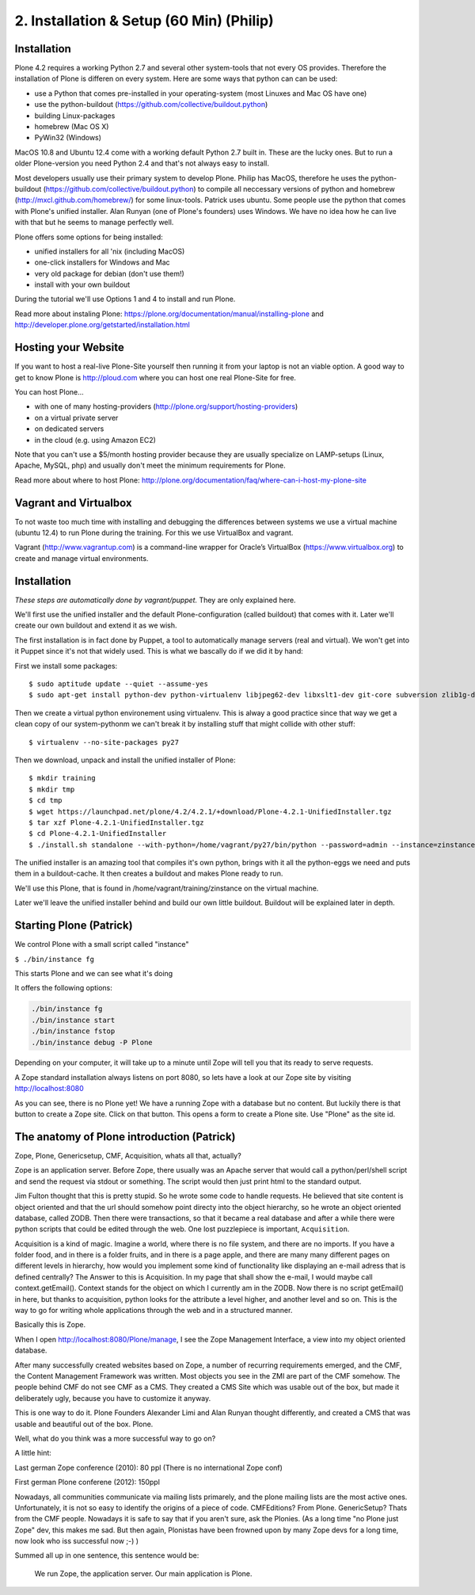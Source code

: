 2. Installation & Setup (60 Min) (Philip)
=========================================


Installation
------------

Plone 4.2 requires a working Python 2.7 and several other system-tools that not every OS provides. Therefore the installation of Plone is differen on every system. Here are some ways that python can can be used:

* use a Python that comes pre-installed in your operating-system (most Linuxes and Mac OS have one)
* use the python-buildout (https://github.com/collective/buildout.python)
* building Linux-packages
* homebrew (Mac OS X)
* PyWin32 (Windows)

MacOS 10.8 and Ubuntu 12.4 come with a working default Python 2.7 built in. These are the lucky ones. But to run a older Plone-version you need Python 2.4 and that's not always easy to install.

Most developers usually use their primary system to develop Plone. Philip has MacOS, therefore he uses the python-buildout (https://github.com/collective/buildout.python) to compile all neccessary versions of python and homebrew (http://mxcl.github.com/homebrew/) for some linux-tools. Patrick uses ubuntu. Some people use the python that comes with Plone's unified installer. Alan Runyan (one of Plone's founders) uses Windows. We have no idea how he can live with that but he seems to manage perfectly well.

Plone offers some options for being installed:

* unified installers for all 'nix (including MacOS)
* one-click installers for Windows and Mac
* very old package for debian (don't use them!)
* install with your own buildout

During the tutorial we'll use Options 1 and 4 to install and run Plone.

Read more about instaling Plone: https://plone.org/documentation/manual/installing-plone and http://developer.plone.org/getstarted/installation.html


Hosting your Website
--------------------

If you want to host a real-live Plone-Site yourself then running it from your laptop is not an viable option. A good way to get to know Plone is http://ploud.com where you can host one real Plone-Site for free.

You can host Plone...

* with one of many hosting-providers (http://plone.org/support/hosting-providers)
* on a virtual private server
* on dedicated servers
* in the cloud (e.g. using Amazon EC2)

Note that you can't use a $5/month hosting provider because they are usually specialize on LAMP-setups (Linux, Apache, MySQL, php) and usually don't meet the minimum requirements for Plone.

Read more about where to host Plone: http://plone.org/documentation/faq/where-can-i-host-my-plone-site


Vagrant and Virtualbox
----------------------

To not waste too much time with installing and debugging the differences between systems we use a virtual machine (ubuntu 12.4) to run Plone during the training. For this we use VirtualBox and vagrant.

Vagrant (http://www.vagrantup.com) is a command-line wrapper for Oracle’s VirtualBox (https://www.virtualbox.org) to create and manage virtual environments.


Installation
------------

*These steps are automatically done by vagrant/puppet.* They are only explained here.

We'll first use the unified installer and the default Plone-configuration (called buildout) that comes with it. Later we'll create our own buildout and extend it as we wish.

The first installation is in fact done by Puppet, a tool to automatically manage servers (real and virtual). We won't get into it Puppet since it's not that widely used. This is what we bascally do if we did it by hand:

First we install some packages::

    $ sudo aptitude update --quiet --assume-yes
    $ sudo apt-get install python-dev python-virtualenv libjpeg62-dev libxslt1-dev git-core subversion zlib1g-dev libbz2-dev wget curl elinks gettext

Then we create a virtual python environement using virtualenv. This is alway a good practice since that way we get a clean copy of our system-pythonm we can't break it by installing stuff that might collide with other stuff::

    $ virtualenv --no-site-packages py27

Then we download, unpack and install the unified installer of Plone::

    $ mkdir training
    $ mkdir tmp
    $ cd tmp
    $ wget https://launchpad.net/plone/4.2/4.2.1/+download/Plone-4.2.1-UnifiedInstaller.tgz
    $ tar xzf Plone-4.2.1-UnifiedInstaller.tgz
    $ cd Plone-4.2.1-UnifiedInstaller
    $ ./install.sh standalone --with-python=/home/vagrant/py27/bin/python --password=admin --instance=zinstance --target=/home/vagrant/training

The unified installer is an amazing tool that compiles it's own python, brings with it all the python-eggs we need and puts them in a buildout-cache. It then creates a buildout and makes Plone ready to run.

We'll use this Plone, that is found in /home/vagrant/training/zinstance on the virtual machine.

Later we'll leave the unified installer behind and build our own little buildout. Buildout will be explained later in depth.


Starting Plone (Patrick)
------------------------

We control Plone with a small script called "instance"

``$ ./bin/instance fg``

This starts Plone and we can see what it's doing

It offers the following options:


.. sourcecode:: bash

    ./bin/instance fg
    ./bin/instance start
    ./bin/instance fstop
    ./bin/instance debug -P Plone

Depending on your computer, it will take up to a minute until Zope will tell you that its ready to serve requests.

A Zope standard installation always listens on port 8080, so lets have a look at our Zope site by visiting http://localhost:8080

As you can see, there is no Plone yet!
We have a running Zope with a database but no content. But luckily there is that button to create a Zope site.
Click on that button. This opens a form to create a Plone site. Use "Plone" as the site id.


The anatomy of Plone introduction (Patrick)
-------------------------------------------

Zope, Plone, Genericsetup, CMF, Acquisition, whats all that, actually?

Zope is an application server.
Before Zope, there usually was an Apache server that would call a python/perl/shell script and send the request via stdout or something. The script would then just print html to the standard output.

Jim Fulton thought that this is pretty stupid. So he wrote some code to handle requests. He believed that site content is object oriented and that the url should somehow point directy into the object hierarchy, so he wrote an object oriented database, called ZODB.
Then there were transactions, so that it became a real database and after a while there were python scripts that could be edited through the web.
One lost puzzlepiece is important, ``Acquisition``.

Acquisition is a kind of magic. Imagine a world, where there is no file system, and there are no imports. If you have a folder food, and in there is a folder fruits, and in there is a page apple, and there are many many different pages on different levels in hierarchy, how would you implement some kind of functionality like displaying an e-mail adress that is defined centrally?
The Answer to this is Acquisition. In my page that shall show the e-mail, I would maybe call context.getEmail(). Context stands for the object on which I currently am in the ZODB. Now there is no script getEmail() in here, but thanks to acquisition, python looks for the attribute a level higher, and another level and so on. This is the way to go for writing whole applications through the web and in a structured manner.

Basically this is Zope.

When I open http://localhost:8080/Plone/manage, I see the Zope Management Interface, a view into my object oriented database.

After many successfully created websites based on Zope, a number of recurring requirements emerged, and the CMF, the Content Management Framework was written.
Most objects you see in the ZMI are part of the CMF somehow.
The people behind CMF do not see CMF as a CMS. They created a CMS Site which was usable out of the box, but made it deliberately ugly, because you have to customize it anyway.

This is one way to do it. Plone Founders Alexander Limi and Alan Runyan thought differently, and created a CMS that was usable and beautiful out of the box. Plone.

Well, what do you think was a more successful way to go on?

A little hint:

Last german Zope conference (2010): 80 ppl (There is no international Zope conf)

First german Plone conferene (2012): 150ppl

Nowadays, all communities communicate via mailing lists primarely, and the plone mailing lists are the most active ones.
Unfortunately, it is not so easy to identify the origins of a piece of code. CMFEditions? From Plone. GenericSetup? Thats from the CMF people. Nowadays it is safe to say that if you aren't sure, ask the Plonies. (As a long time "no Plone just Zope" dev, this makes me sad. But then again, Plonistas have been frowned upon by many Zope devs for a long time, now look who iss successful now ;-) )

Summed all up in one sentence, this sentence would be:

    We run Zope, the application server. Our main application is Plone.

